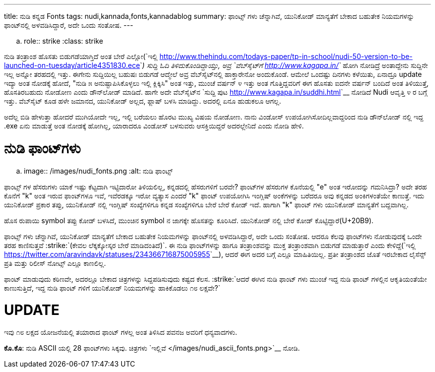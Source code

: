 ---
title: ನುಡಿ ಕನ್ನಡ Fonts
tags: nudi,kannada,fonts,kannadablog
summary: ಫಾಂಟ್ಸ್ ಗಳು ಚೆನ್ನಾಗಿವೆ, ಯುನಿಕೋಡ್ ಮಾನ್ಯತೆಗೆ ಬೇಕಾದ ಬಹುತೇಕ ನಿಯಮಗಳನ್ನು ಫಾಂಟ್&zwj;ನಲ್ಲಿ ಅಳವಡಿಸಿದ್ದಾರೆ, ಅದೇ ಒಂದು ಸಂತೋಷ.
---

.. role:: strike
    :class: strike

ನುಡಿ ತಂತ್ರಾಂಶ ಹೊಸತು ಬಿಡುಗಡೆಯಾಗ್ತಿದೆ ಅಂತ ಬೇರೆ ಎಲ್ಲೋ(`ಇಲ್ಲಿ <http://www.thehindu.com/todays-paper/tp-in-school/nudi-50-version-to-be-launched-on-tuesday/article4351830.ece>`__) ಸುದ್ದಿ ಓದಿ ತಿಳಿದುಕೊಂಡಿದ್ದಾಯ್ತು, ಅವ್ರ `ವೆಬ್‍ಸೈಟ್‍ಗೆ <http://www.kagapa.in/>`__ ಹೋಗಿ ನೋಡಿದ್ರೆ ಅಂತಾದ್ದೇನು ಸುದ್ದಿನೇ ಇಲ್ಲ ಅನ್ನೋ ತರಹದಲ್ಲಿ ಇತ್ತು. ಈಗೇನು ಸುದ್ದಿಯಿಲ್ಲ ಬಹುಷಃ ಬಿಡುಗಡೆ ಆದ್ಮೇಲೆ ಅವ್ರ ವೆಬ್‍ಸೈಟ್‍ನಲ್ಲಿ ಹಾಕ್ತಾರೇನೋ ಅಂದುಕೊಂಡೆ. ಆಮೇಲೆ ಒಂದಷ್ಟು ದಿನಗಳು ಕಳೆಯಿತು, ಏನಾದ್ರೂ update ಇದ್ಯಾ ಅಂತ ನೋಡಕ್ಕೆ ಹೋದೆ, "ನುಡಿ ೫ ಅನುಷ್ಟಾಪಿಸಿಕೊಳ್ಳಲು ಇಲ್ಲಿ ಕ್ಲಿಕ್ಕಿಸಿ" ಅಂತ ಇತ್ತು, ಮುಂಚೆ ವರ್ಷನ್ ೪ ಇತ್ತು ಅಂತ ಗೊತ್ತಿದ್ದವರಿಗೆ ಈಗ ಹೊಸತು ಐದನೇ ವರ್ಷನ್ ಬಂದಿದೆ ಅಂತ ತಿಳಿಯುತ್ತೆ, ಹೊಸತಿರಬಹುದು ನೋಡೋಣ ಎಂದು ಡೌನ್‍ಲೋಡ್ ಮಾಡಿದೆ. ಹಾಗೇ ಅದೇ ವೆಬ್‍ಸೈಟ್‍ನ `ಸುದ್ದಿ ಪುಟ <http://www.kagapa.in/suddhi.html>`__ ನೋಡಿದೆ Nudi ಆವೃತ್ತಿ ೪ ರ ಬಗ್ಗೆ ಇತ್ತು. ವೆಬ್‍ಸೈಟ್ ಕೂಡ ಹಳೇ ಜಮಾನದ, ಯುನಿಕೋಡ್ ಅಲ್ಲದ, ಫ್ಲಾಷ್ ಬಳಸಿ ಮಾಡಿದ್ದು. ಅದರಲ್ಲಿ ಏನೂ ಹುಡುಕಲೂ ಆಗಲ್ಲ.

ಅದೆಲ್ಲ ಬಿಡಿ ಹೇಳುತ್ತಾ ಹೋದರೆ ಮುಗಿಯೋದೇ ಇಲ್ಲ, ಇಲ್ಲಿ ಬರೆಯಲು ಹೊರಟ ಮುಖ್ಯ ವಿಷಯ ನೋಡೋಣ. ನಾನು ವಿಂಡೋಸ್ ಉಪಯೋಗಿಸೋದಿಲ್ಲವಾದ್ದರಿಂದ ನುಡಿ ಡೌನ್‍ಲೋಡ್ ನಲ್ಲಿ ಇದ್ದ .exe ಏನು ಮಾಡುತ್ತೆ ಅಂತ ನೋಡಕ್ಕೆ ಹೋಗಿಲ್ಲ, ಯಾರಾದರೂ ವಿಂಡೋಸ್ ಬಳಸುವರು ಆಸಕ್ತಿಯಿದ್ದರೆ ಅದರಲ್ಲೇನಿದೆ ಎಂದು ನೋಡಿ ಹೇಳಿ.

ನುಡಿ ಫಾಂಟ್‍ಗಳು
==============

.. image:: /images/nudi_fonts.png
   :alt: ನುಡಿ ಫಾಂಟ್ಸ್


ಫಾಂಟ್ಸ್ ಗಳ ಹೆಸರುಗಳು ಯಾಕೆ ಇಷ್ಟು ಕೆಟ್ಟದಾಗಿ ಇಟ್ಟಿದಾರೋ ತಿಳಿಯಲಿಲ್ಲ, ಕನ್ನಡದಲ್ಲಿ ಹೆಸರುಗಳಿಗೆ ಬರವೇ? ಫಾಂಟ್‍ಗಳ ಹೆಸರುಗಳ ಕೊನೆಯಲ್ಲಿ "e" ಅಂತ ಇರೋದನ್ನು ಗಮನಿಸಿದ್ರಾ? ಅದೇ ತರಹ ಕೊನೆಗೆ "k" ಅಂತ ಇರುವ ಫಾಂಟ್‍ಗಳೂ ಇವೆ, ಇವೆರಡಕ್ಕೂ ಇರೋ ವ್ಯತ್ಯಾಸ ಎಂದರೆ "k" ಫಾಂಟ್ ಉಪಯೋಗಿಸಿ ಇಂಗ್ಲಿಷ್ ಅಂಕೆಗಳನ್ನು ಬರೆದರೂ ಅವು ಕನ್ನಡದ ಅಂಕಿಗಳಂತೆಯೇ ಕಾಣುತ್ತೆ. ಇದು ಯುನಿಕೋಡ್ ಪ್ರಕಾರ ತಪ್ಪು, ಯುನಿಕೋಡ್ ನಲ್ಲಿ ಇಂಗ್ಲಿಷ್ ಸಂಖ್ಯೆಗಳಿಗೂ ಕನ್ನಡ ಸಂಖ್ಯೆಗಳಿಗೂ ಬೇರೆ ಬೇರೆ ಕೋಡ್ ಇದೆ. ಹಾಗಾಗಿ "k" ಫಾಂಟ್ ಗಳು ಯುನಿಕೋಡ್ ಮಾನ್ಯತೆಗೆ ಬದ್ದವಾಗಿಲ್ಲ. 

ಹೊಸ ರುಪಾಯಿ symbol ತಪ್ಪು ಕೋಡ್ ಬಳಸಿದೆ, ಮುಂಚಿನ symbol ನ ಜಾಗಕ್ಕೇ ಹೊಸತನ್ನು ಕೂರಿಸಿದೆ. ಯುನಿಕೋಡ್ ನಲ್ಲಿ ಬೇರೆ ಕೋಡ್ ಕೊಟ್ಟಿದ್ದಾರೆ(U+20B9).

ಫಾಂಟ್ಸ್ ಗಳು ಚೆನ್ನಾಗಿವೆ, ಯುನಿಕೋಡ್ ಮಾನ್ಯತೆಗೆ ಬೇಕಾದ ಬಹುತೇಕ ನಿಯಮಗಳನ್ನು ಫಾಂಟ್‍ನಲ್ಲಿ ಅಳವಡಿಸಿದ್ದಾರೆ, ಅದೇ ಒಂದು ಸಂತೋಷ. ಆದರೂ ಕೆಲವು ಫಾಂಟ್‍ಗಳು ನೋಡುವುದಕ್ಕೆ ಒಂದೇ ತರಹ ಕಾಣಿಸುತ್ತವೆ :strike:`(ಕೇವಲ ಲೆಕ್ಕಕ್ಕೋಸ್ಕರ ಬೇರೆ ಮಾಡಿದಂತಿದೆ)`. ಈ ನುಡಿ ಫಾಂಟ್‍ಗಳನ್ನು ಹಾಗೂ ತಂತ್ರಾಂಶವನ್ನು ಮುಕ್ತ ತಂತ್ರಾಂಶವಾಗಿ ಬಿಡುಗಡೆ ಮಾಡುತ್ತಾರೆ ಎಂದು ಕೇಳಿದ್ದೆ(`ಇಲ್ಲಿ <https://twitter.com/aravindavk/statuses/234366716875005955>`__), ಆದರೆ ಈಗ ಅದರ ಬಗ್ಗೆ ಎಲ್ಲೂ ಮಾಹಿತಿಯಿಲ್ಲ. ಪ್ರತೀ ತಂತ್ರಾಂಶದ ಜೊತೆ ಇರಬೇಕಾದ ಲೈಸೆನ್ಸ್ ಪ್ರತಿ ಮತ್ತು ರಿಲೀಸ್ ನೋಟ್ಸ್ ಎಲ್ಲೂ ಕಾಣಲಿಲ್ಲ. 

ಫಾಂಟ್ ಮಾಡುವುದು ಕಠಿಣವೇ, ಅದರಲ್ಲೂ ಬೇಕಾದ ಚಿತ್ರಗಳನ್ನು ಸಿದ್ದಪಡಿಸುವುದು ಕಷ್ಟದ ಕೆಲಸ. :strike:`ಆದರೆ ಈಗಿನ ನುಡಿ ಫಾಂಟ್ ಗಳು ಮುಂಚೆ ಇದ್ದ ನುಡಿ ಫಾಂಟ್ ಗಳಲ್ಲಿನ ಆಕೃತಿಯಂತೆಯೇ ಕಾಣುಸುತ್ತಿದೆ, ಇದ್ದ ನುಡಿ ಫಾಂಟ್ ಗಳಿಗೆ ಯುನಿಕೋಡ್ ನಿಯಮಗಳನ್ನು ಹಾಕಿಕೊಡಲು ೧೮ ಲಕ್ಷವೇ?`

UPDATE
======
ಇವು ೧೮ ಲಕ್ಷದ ಯೋಜನೆಯಲ್ಲಿ ತಯಾರಾದ ಫಾಂಟ್ ಗಳಲ್ಲ ಅಂತ ತಿಳಿಸಿದ ಪವನಜ ಅವರಿಗೆ ಧನ್ಯವಾದಗಳು. 

**ಕೊ.ಕೊ**: ನುಡಿ ASCII ಯಲ್ಲಿ 28 ಫಾಂಟ್‍ಗಳು ಸಿಕ್ಕವು. ಚಿತ್ರಗಳು `ಇಲ್ಲಿವೆ </images/nudi_ascii_fonts.png>`__ ನೋಡಿ. 
